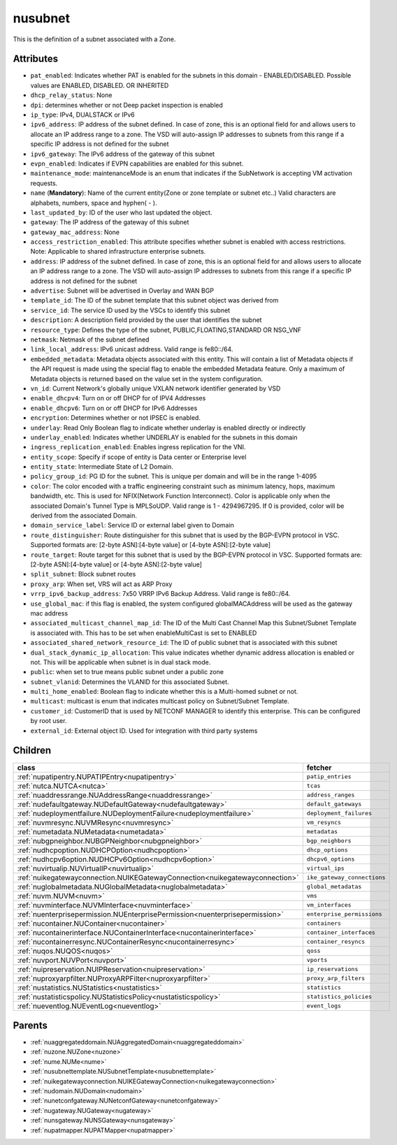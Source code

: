 .. _nusubnet:

nusubnet
===========================================

.. class:: nusubnet.NUSubnet(bambou.nurest_object.NUMetaRESTObject,):

This is the definition of a subnet associated with a Zone.


Attributes
----------


- ``pat_enabled``: Indicates whether PAT is enabled for the subnets in this domain - ENABLED/DISABLED. Possible values are ENABLED, DISABLED. OR INHERITED

- ``dhcp_relay_status``: None

- ``dpi``: determines whether or not Deep packet inspection is enabled

- ``ip_type``: IPv4, DUALSTACK or IPv6

- ``ipv6_address``: IP address of the subnet defined. In case of zone, this is an optional field for and allows users to allocate an IP address range to a zone. The VSD will auto-assign IP addresses to subnets from this range if a specific IP address is not defined for the subnet

- ``ipv6_gateway``: The IPv6 address of the gateway of this subnet

- ``evpn_enabled``: Indicates if EVPN capabilities are enabled for this subnet.

- ``maintenance_mode``: maintenanceMode is an enum that indicates if the SubNetwork is accepting VM activation requests.

- ``name`` (**Mandatory**): Name of the current entity(Zone or zone template or subnet etc..) Valid characters are alphabets, numbers, space and hyphen( - ).

- ``last_updated_by``: ID of the user who last updated the object.

- ``gateway``: The IP address of the gateway of this subnet

- ``gateway_mac_address``: None

- ``access_restriction_enabled``: This attribute specifies whether subnet is enabled with access restrictions. Note: Applicable to shared infrastructure enterprise subnets.

- ``address``: IP address of the subnet defined. In case of zone, this is an optional field for and allows users to allocate an IP address range to a zone. The VSD will auto-assign IP addresses to subnets from this range if a specific IP address is not defined for the subnet

- ``advertise``: Subnet will be advertised in Overlay and WAN BGP

- ``template_id``: The ID of the subnet template that this subnet object was derived from

- ``service_id``: The service ID used by the VSCs to identify this subnet

- ``description``: A description field provided by the user that identifies the subnet

- ``resource_type``: Defines the type of the subnet, PUBLIC,FLOATING,STANDARD OR NSG_VNF

- ``netmask``: Netmask of the subnet defined

- ``link_local_address``: IPv6 unicast address. Valid range is fe80::/64.

- ``embedded_metadata``: Metadata objects associated with this entity. This will contain a list of Metadata objects if the API request is made using the special flag to enable the embedded Metadata feature. Only a maximum of Metadata objects is returned based on the value set in the system configuration.

- ``vn_id``: Current Network's  globally unique  VXLAN network identifier generated by VSD

- ``enable_dhcpv4``: Turn on or off DHCP for of IPV4 Addresses

- ``enable_dhcpv6``: Turn on or off DHCP for IPv6 Addresses

- ``encryption``: Determines whether or not IPSEC is enabled.

- ``underlay``: Read Only Boolean flag to indicate whether underlay is enabled directly or indirectly

- ``underlay_enabled``: Indicates whether UNDERLAY is enabled for the subnets in this domain

- ``ingress_replication_enabled``: Enables ingress replication for the VNI.

- ``entity_scope``: Specify if scope of entity is Data center or Enterprise level

- ``entity_state``: Intermediate State of L2 Domain.

- ``policy_group_id``: PG ID for the subnet. This is unique per domain and will be in the range 1-4095

- ``color``: The color encoded with a traffic engineering constraint such as minimum latency, hops, maximum bandwidth, etc. This is used for NFIX(Network Function Interconnect). Color is applicable only when the associated Domain's Tunnel Type is MPLSoUDP. Valid range is 1 - 4294967295. If 0 is provided, color will be derived from the associated Domain.

- ``domain_service_label``: Service ID or external label given to Domain

- ``route_distinguisher``: Route distinguisher for this subnet that is used by the BGP-EVPN protocol in VSC. Supported formats are: [2-byte ASN]:[4-byte value] or [4-byte ASN]:[2-byte value]

- ``route_target``: Route target for this subnet that is used by the BGP-EVPN protocol in VSC. Supported formats are: [2-byte ASN]:[4-byte value] or [4-byte ASN]:[2-byte value]

- ``split_subnet``: Block subnet routes

- ``proxy_arp``:  When set, VRS will act as  ARP Proxy

- ``vrrp_ipv6_backup_address``: 7x50 VRRP IPv6 Backup Address. Valid range is fe80::/64.

- ``use_global_mac``: if this flag is enabled, the system configured globalMACAddress will be used as the gateway mac address

- ``associated_multicast_channel_map_id``: The ID of the Multi Cast Channel Map  this Subnet/Subnet Template is associated with. This has to be set when enableMultiCast is set to ENABLED

- ``associated_shared_network_resource_id``: The ID of public subnet that is associated with this subnet

- ``dual_stack_dynamic_ip_allocation``: This value indicates whether dynamic address allocation is enabled or not. This will be applicable when subnet is in dual stack mode.

- ``public``: when set to true means public subnet under a public zone

- ``subnet_vlanid``: Determines the VLANID for this associated Subnet.

- ``multi_home_enabled``: Boolean flag to indicate whether this is a Multi-homed subnet or not.

- ``multicast``: multicast is enum that indicates multicast policy on Subnet/Subnet Template.

- ``customer_id``: CustomerID that is used by NETCONF MANAGER to identify this enterprise. This can be configured by root user.

- ``external_id``: External object ID. Used for integration with third party systems




Children
--------

================================================================================================================================================               ==========================================================================================
**class**                                                                                                                                                      **fetcher**

:ref:`nupatipentry.NUPATIPEntry<nupatipentry>`                                                                                                                   ``patip_entries`` 
:ref:`nutca.NUTCA<nutca>`                                                                                                                                        ``tcas`` 
:ref:`nuaddressrange.NUAddressRange<nuaddressrange>`                                                                                                             ``address_ranges`` 
:ref:`nudefaultgateway.NUDefaultGateway<nudefaultgateway>`                                                                                                       ``default_gateways`` 
:ref:`nudeploymentfailure.NUDeploymentFailure<nudeploymentfailure>`                                                                                              ``deployment_failures`` 
:ref:`nuvmresync.NUVMResync<nuvmresync>`                                                                                                                         ``vm_resyncs`` 
:ref:`numetadata.NUMetadata<numetadata>`                                                                                                                         ``metadatas`` 
:ref:`nubgpneighbor.NUBGPNeighbor<nubgpneighbor>`                                                                                                                ``bgp_neighbors`` 
:ref:`nudhcpoption.NUDHCPOption<nudhcpoption>`                                                                                                                   ``dhcp_options`` 
:ref:`nudhcpv6option.NUDHCPv6Option<nudhcpv6option>`                                                                                                             ``dhcpv6_options`` 
:ref:`nuvirtualip.NUVirtualIP<nuvirtualip>`                                                                                                                      ``virtual_ips`` 
:ref:`nuikegatewayconnection.NUIKEGatewayConnection<nuikegatewayconnection>`                                                                                     ``ike_gateway_connections`` 
:ref:`nuglobalmetadata.NUGlobalMetadata<nuglobalmetadata>`                                                                                                       ``global_metadatas`` 
:ref:`nuvm.NUVM<nuvm>`                                                                                                                                           ``vms`` 
:ref:`nuvminterface.NUVMInterface<nuvminterface>`                                                                                                                ``vm_interfaces`` 
:ref:`nuenterprisepermission.NUEnterprisePermission<nuenterprisepermission>`                                                                                     ``enterprise_permissions`` 
:ref:`nucontainer.NUContainer<nucontainer>`                                                                                                                      ``containers`` 
:ref:`nucontainerinterface.NUContainerInterface<nucontainerinterface>`                                                                                           ``container_interfaces`` 
:ref:`nucontainerresync.NUContainerResync<nucontainerresync>`                                                                                                    ``container_resyncs`` 
:ref:`nuqos.NUQOS<nuqos>`                                                                                                                                        ``qoss`` 
:ref:`nuvport.NUVPort<nuvport>`                                                                                                                                  ``vports`` 
:ref:`nuipreservation.NUIPReservation<nuipreservation>`                                                                                                          ``ip_reservations`` 
:ref:`nuproxyarpfilter.NUProxyARPFilter<nuproxyarpfilter>`                                                                                                       ``proxy_arp_filters`` 
:ref:`nustatistics.NUStatistics<nustatistics>`                                                                                                                   ``statistics`` 
:ref:`nustatisticspolicy.NUStatisticsPolicy<nustatisticspolicy>`                                                                                                 ``statistics_policies`` 
:ref:`nueventlog.NUEventLog<nueventlog>`                                                                                                                         ``event_logs`` 
================================================================================================================================================               ==========================================================================================



Parents
--------


- :ref:`nuaggregateddomain.NUAggregatedDomain<nuaggregateddomain>`

- :ref:`nuzone.NUZone<nuzone>`

- :ref:`nume.NUMe<nume>`

- :ref:`nusubnettemplate.NUSubnetTemplate<nusubnettemplate>`

- :ref:`nuikegatewayconnection.NUIKEGatewayConnection<nuikegatewayconnection>`

- :ref:`nudomain.NUDomain<nudomain>`

- :ref:`nunetconfgateway.NUNetconfGateway<nunetconfgateway>`

- :ref:`nugateway.NUGateway<nugateway>`

- :ref:`nunsgateway.NUNSGateway<nunsgateway>`

- :ref:`nupatmapper.NUPATMapper<nupatmapper>`

